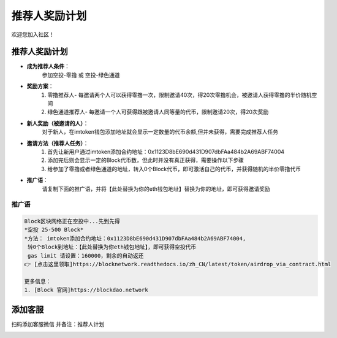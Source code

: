 .. _contribute_referer:

推荐人奖励计划
==============================

欢迎您加入社区！


推荐人奖励计划
----------------
- **成为推荐人条件**：
    参加空投-零撸 或 空投-绿色通道
- **奖励方案**：
    1. 零撸推荐人- 每邀请两个人可以获得零撸一次，限制邀请40次，得20次零撸机会，被邀请人获得零撸的半价随机空间
    2. 绿色通道推荐人- 每邀请一个人可获得跟被邀请人同等量的代币，限制邀请20次，得20次奖励
- **新人奖励（被邀请的人）**：
    对于新人，在imtoken钱包添加地址就会显示一定数量的代币余额,但并未获得，需要完成推荐人任务
- **邀请方法（推荐人任务）**：
    1. 首先让新用户通过imtoken添加合约地址：0x1123D8bE690d431D907dbFAa484b2A69ABF74004
    2. 添加完后则会显示一定的Block代币数，但此时并没有真正获得，需要操作以下步骤
    3. 给参加了零撸或者绿色通道的地址，转入0个Block代币，即可激活自己的代币，并获得随机的半价零撸代币
- **推广语**：
    请复制下面的推广语，并将【此处替换为你的eth钱包地址】替换为你的地址，即可获得邀请奖励

推广语
____________

.. code-block:: text

   Block区块网络正在空投中...先到先得
   *空投 25-500 Block*
   *方法： imtoken添加合约地址：0x1123D8bE690d431D907dbFAa484b2A69ABF74004,
    转0个Block到地址：【此处替换为你eth钱包地址】，即可获得空投代币
    gas limit 请设置：160000，剩余的自动返还
   👉 [点击这里领取]https://blocknetwork.readthedocs.io/zh_CN/latest/token/airdrop_via_contract.html

   更多信息：
   1. [Block 官网]https://blockdao.network


添加客服
----------------

扫码添加客服微信
并备注：推荐人计划


.. image:: ../_static/wei3.png
   :width: 35 %
   :alt: wei3.png

.. .. image:: ../_static/wei2.jpg
..    :width: 35 %
..    :alt: wei2.jpg

.. .. image:: ../_static/wei.png
..    :width: 31 %
..    :alt: wei.png